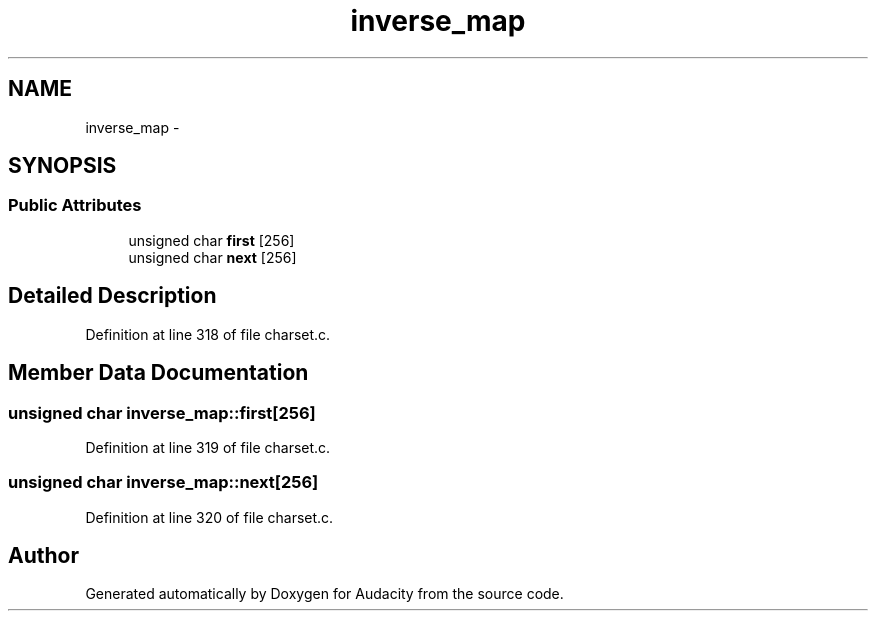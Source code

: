 .TH "inverse_map" 3 "Thu Apr 28 2016" "Audacity" \" -*- nroff -*-
.ad l
.nh
.SH NAME
inverse_map \- 
.SH SYNOPSIS
.br
.PP
.SS "Public Attributes"

.in +1c
.ti -1c
.RI "unsigned char \fBfirst\fP [256]"
.br
.ti -1c
.RI "unsigned char \fBnext\fP [256]"
.br
.in -1c
.SH "Detailed Description"
.PP 
Definition at line 318 of file charset\&.c\&.
.SH "Member Data Documentation"
.PP 
.SS "unsigned char inverse_map::first[256]"

.PP
Definition at line 319 of file charset\&.c\&.
.SS "unsigned char inverse_map::next[256]"

.PP
Definition at line 320 of file charset\&.c\&.

.SH "Author"
.PP 
Generated automatically by Doxygen for Audacity from the source code\&.
